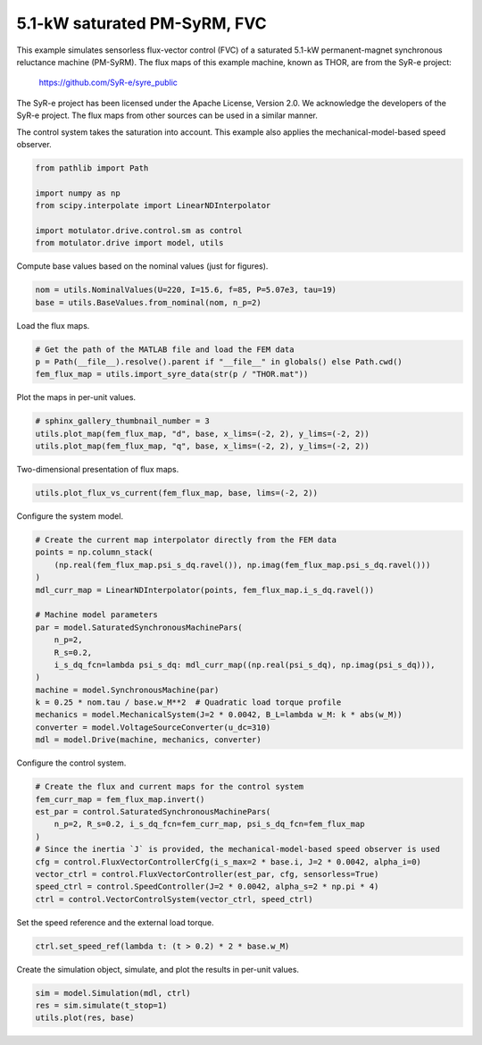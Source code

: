 
.. DO NOT EDIT.
.. THIS FILE WAS AUTOMATICALLY GENERATED BY SPHINX-GALLERY.
.. TO MAKE CHANGES, EDIT THE SOURCE PYTHON FILE:
.. "drive_examples/flux_vector/plot_5kw_pmsyrm_thor_sat_fvc.py"
.. LINE NUMBERS ARE GIVEN BELOW.

.. only:: html

    .. note::
        :class: sphx-glr-download-link-note

        :ref:`Go to the end <sphx_glr_download_drive_examples_flux_vector_plot_5kw_pmsyrm_thor_sat_fvc.py>`
        to download the full example code.

.. rst-class:: sphx-glr-example-title

.. _sphx_glr_drive_examples_flux_vector_plot_5kw_pmsyrm_thor_sat_fvc.py:


5.1-kW saturated PM-SyRM, FVC
=============================

This example simulates sensorless flux-vector control (FVC) of a saturated 5.1-kW
permanent-magnet synchronous reluctance machine (PM-SyRM). The flux maps of this example
machine, known as THOR, are from the SyR-e project:

    https://github.com/SyR-e/syre_public

The SyR-e project has been licensed under the Apache License, Version 2.0. We
acknowledge the developers of the SyR-e project. The flux maps from other sources can be
used in a similar manner.

The control system takes the saturation into account. This example also applies the
mechanical-model-based speed observer.

.. GENERATED FROM PYTHON SOURCE LINES 21-29

.. code-block:: Python

    from pathlib import Path

    import numpy as np
    from scipy.interpolate import LinearNDInterpolator

    import motulator.drive.control.sm as control
    from motulator.drive import model, utils








.. GENERATED FROM PYTHON SOURCE LINES 30-31

Compute base values based on the nominal values (just for figures).

.. GENERATED FROM PYTHON SOURCE LINES 31-35

.. code-block:: Python


    nom = utils.NominalValues(U=220, I=15.6, f=85, P=5.07e3, tau=19)
    base = utils.BaseValues.from_nominal(nom, n_p=2)








.. GENERATED FROM PYTHON SOURCE LINES 36-37

Load the flux maps.

.. GENERATED FROM PYTHON SOURCE LINES 37-42

.. code-block:: Python


    # Get the path of the MATLAB file and load the FEM data
    p = Path(__file__).resolve().parent if "__file__" in globals() else Path.cwd()
    fem_flux_map = utils.import_syre_data(str(p / "THOR.mat"))








.. GENERATED FROM PYTHON SOURCE LINES 43-44

Plot the maps in per-unit values.

.. GENERATED FROM PYTHON SOURCE LINES 44-49

.. code-block:: Python


    # sphinx_gallery_thumbnail_number = 3
    utils.plot_map(fem_flux_map, "d", base, x_lims=(-2, 2), y_lims=(-2, 2))
    utils.plot_map(fem_flux_map, "q", base, x_lims=(-2, 2), y_lims=(-2, 2))




.. rst-class:: sphx-glr-horizontal


    *

      .. image-sg:: /drive_examples/flux_vector/images/sphx_glr_plot_5kw_pmsyrm_thor_sat_fvc_001.png
         :alt: plot 5kw pmsyrm thor sat fvc
         :srcset: /drive_examples/flux_vector/images/sphx_glr_plot_5kw_pmsyrm_thor_sat_fvc_001.png
         :class: sphx-glr-multi-img

    *

      .. image-sg:: /drive_examples/flux_vector/images/sphx_glr_plot_5kw_pmsyrm_thor_sat_fvc_002.png
         :alt: plot 5kw pmsyrm thor sat fvc
         :srcset: /drive_examples/flux_vector/images/sphx_glr_plot_5kw_pmsyrm_thor_sat_fvc_002.png
         :class: sphx-glr-multi-img





.. GENERATED FROM PYTHON SOURCE LINES 50-51

Two-dimensional presentation of flux maps.

.. GENERATED FROM PYTHON SOURCE LINES 51-54

.. code-block:: Python


    utils.plot_flux_vs_current(fem_flux_map, base, lims=(-2, 2))




.. image-sg:: /drive_examples/flux_vector/images/sphx_glr_plot_5kw_pmsyrm_thor_sat_fvc_003.png
   :alt: plot 5kw pmsyrm thor sat fvc
   :srcset: /drive_examples/flux_vector/images/sphx_glr_plot_5kw_pmsyrm_thor_sat_fvc_003.png
   :class: sphx-glr-single-img





.. GENERATED FROM PYTHON SOURCE LINES 55-56

Configure the system model.

.. GENERATED FROM PYTHON SOURCE LINES 56-75

.. code-block:: Python


    # Create the current map interpolator directly from the FEM data
    points = np.column_stack(
        (np.real(fem_flux_map.psi_s_dq.ravel()), np.imag(fem_flux_map.psi_s_dq.ravel()))
    )
    mdl_curr_map = LinearNDInterpolator(points, fem_flux_map.i_s_dq.ravel())

    # Machine model parameters
    par = model.SaturatedSynchronousMachinePars(
        n_p=2,
        R_s=0.2,
        i_s_dq_fcn=lambda psi_s_dq: mdl_curr_map((np.real(psi_s_dq), np.imag(psi_s_dq))),
    )
    machine = model.SynchronousMachine(par)
    k = 0.25 * nom.tau / base.w_M**2  # Quadratic load torque profile
    mechanics = model.MechanicalSystem(J=2 * 0.0042, B_L=lambda w_M: k * abs(w_M))
    converter = model.VoltageSourceConverter(u_dc=310)
    mdl = model.Drive(machine, mechanics, converter)








.. GENERATED FROM PYTHON SOURCE LINES 76-77

Configure the control system.

.. GENERATED FROM PYTHON SOURCE LINES 77-89

.. code-block:: Python


    # Create the flux and current maps for the control system
    fem_curr_map = fem_flux_map.invert()
    est_par = control.SaturatedSynchronousMachinePars(
        n_p=2, R_s=0.2, i_s_dq_fcn=fem_curr_map, psi_s_dq_fcn=fem_flux_map
    )
    # Since the inertia `J` is provided, the mechanical-model-based speed observer is used
    cfg = control.FluxVectorControllerCfg(i_s_max=2 * base.i, J=2 * 0.0042, alpha_i=0)
    vector_ctrl = control.FluxVectorController(est_par, cfg, sensorless=True)
    speed_ctrl = control.SpeedController(J=2 * 0.0042, alpha_s=2 * np.pi * 4)
    ctrl = control.VectorControlSystem(vector_ctrl, speed_ctrl)








.. GENERATED FROM PYTHON SOURCE LINES 90-91

Set the speed reference and the external load torque.

.. GENERATED FROM PYTHON SOURCE LINES 91-94

.. code-block:: Python


    ctrl.set_speed_ref(lambda t: (t > 0.2) * 2 * base.w_M)








.. GENERATED FROM PYTHON SOURCE LINES 95-96

Create the simulation object, simulate, and plot the results in per-unit values.

.. GENERATED FROM PYTHON SOURCE LINES 96-100

.. code-block:: Python


    sim = model.Simulation(mdl, ctrl)
    res = sim.simulate(t_stop=1)
    utils.plot(res, base)



.. image-sg:: /drive_examples/flux_vector/images/sphx_glr_plot_5kw_pmsyrm_thor_sat_fvc_004.png
   :alt: plot 5kw pmsyrm thor sat fvc
   :srcset: /drive_examples/flux_vector/images/sphx_glr_plot_5kw_pmsyrm_thor_sat_fvc_004.png
   :class: sphx-glr-single-img






.. rst-class:: sphx-glr-timing

   **Total running time of the script:** (0 minutes 30.146 seconds)


.. _sphx_glr_download_drive_examples_flux_vector_plot_5kw_pmsyrm_thor_sat_fvc.py:

.. only:: html

  .. container:: sphx-glr-footer sphx-glr-footer-example

    .. container:: sphx-glr-download sphx-glr-download-jupyter

      :download:`Download Jupyter notebook: plot_5kw_pmsyrm_thor_sat_fvc.ipynb <plot_5kw_pmsyrm_thor_sat_fvc.ipynb>`

    .. container:: sphx-glr-download sphx-glr-download-python

      :download:`Download Python source code: plot_5kw_pmsyrm_thor_sat_fvc.py <plot_5kw_pmsyrm_thor_sat_fvc.py>`

    .. container:: sphx-glr-download sphx-glr-download-zip

      :download:`Download zipped: plot_5kw_pmsyrm_thor_sat_fvc.zip <plot_5kw_pmsyrm_thor_sat_fvc.zip>`


.. only:: html

 .. rst-class:: sphx-glr-signature

    `Gallery generated by Sphinx-Gallery <https://sphinx-gallery.github.io>`_
